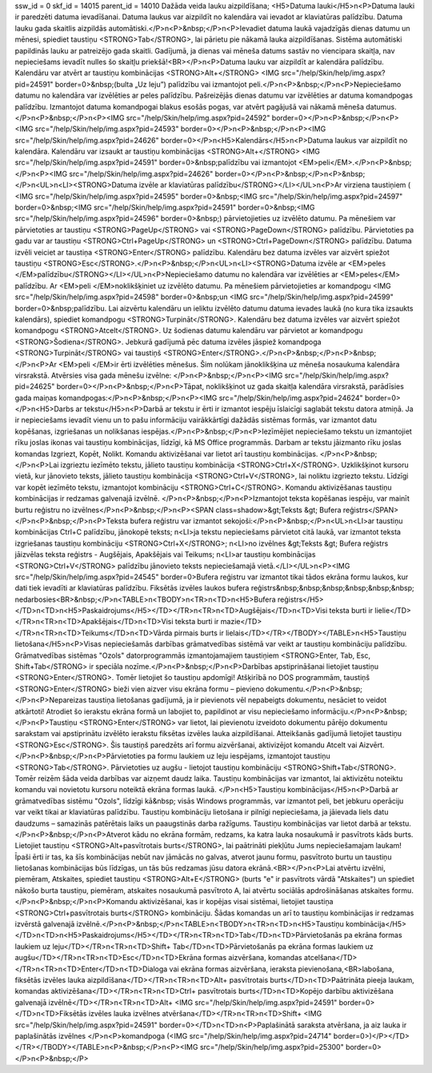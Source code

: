 ssw_id = 0skf_id = 14015parent_id = 14010Dažāda veida lauku aizpildīšana;<H5>Datuma lauki</H5>\n<P>Datuma lauki ir paredzēti datuma ievadīšanai. Datuma laukus var aizpildīt no kalendāra vai ievadot ar klaviatūras palīdzību. Datuma lauku gada skaitlis aizpildās automātiski.</P>\n<P>&nbsp;</P>\n<P>Ievadiet datuma laukā vajadzīgās dienas datumu un mēnesi, spiediet taustiņu <STRONG>Tab</STRONG>, lai pārietu pie nākamā lauka aizpildīšanas. Sistēma automātiski papildinās lauku ar patreizējo gada skaitli. Gadījumā, ja dienas vai mēneša datums sastāv no viencipara skaitļa, nav nepieciešams ievadīt nulles šo skaitļu priekšā!<BR></P>\n<P>Datuma lauku var aizpildīt ar kalendāra palīdzību. Kalendāru var atvērt ar taustiņu kombinācijas <STRONG>Alt+</STRONG> <IMG src="/help/Skin/help/img.aspx?pid=24591" border=0>&nbsp;(bulta „Uz leju”) palīdzību vai izmantojot peli.</P>\n<P>&nbsp;</P>\n<P>Nepieciešamo datumu no kalendāra var izvēlēties ar peles palīdzību. Pašreizējās dienas datumu var izvēlēties ar datuma komandpogas palīdzību. Izmantojot datuma komandpogai blakus esošās pogas, var atvērt pagājušā vai nākamā mēneša datumus.</P>\n<P>&nbsp;</P>\n<P><IMG src="/help/Skin/help/img.aspx?pid=24592" border=0></P>\n<P>&nbsp;</P>\n<P><IMG src="/help/Skin/help/img.aspx?pid=24593" border=0></P>\n<P>&nbsp;</P>\n<P><IMG src="/help/Skin/help/img.aspx?pid=24626" border=0></P>\n<H5>Kalendārs</H5>\n<P>Datuma laukus var aizpildīt no kalendāra. Kalendāru var izsaukt ar taustiņu kombinācijas <STRONG>Alt+</STRONG> <IMG src="/help/Skin/help/img.aspx?pid=24591" border=0>&nbsp;palīdzību vai izmantojot <EM>peli</EM>.</P>\n<P>&nbsp;</P>\n<P><IMG src="/help/Skin/help/img.aspx?pid=24626" border=0></P>\n<P>&nbsp;</P>\n<P>&nbsp;</P>\n<UL>\n<LI><STRONG>Datuma izvēle ar klaviatūras palīdzību</STRONG></LI></UL>\n<P>Ar virziena taustiņiem ( <IMG src="/help/Skin/help/img.aspx?pid=24595" border=0>&nbsp;<IMG src="/help/Skin/help/img.aspx?pid=24597" border=0>&nbsp;<IMG src="/help/Skin/help/img.aspx?pid=24591" border=0>&nbsp;<IMG src="/help/Skin/help/img.aspx?pid=24596" border=0>&nbsp;) pārvietojieties uz izvēlēto datumu. Pa mēnešiem var pārvietoties ar taustiņu <STRONG>PageUp</STRONG> vai <STRONG>PageDown</STRONG> palīdzību. Pārvietoties pa gadu var ar taustiņu <STRONG>Ctrl+PageUp</STRONG> un <STRONG>Ctrl+PageDown</STRONG> palīdzību. Datuma izvēli veiciet ar taustiņa <STRONG>Enter</STRONG> palīdzību. Kalendāru bez datuma izvēles var aizvērt spiežot taustiņu <STRONG>Esc</STRONG>.</P>\n<P>&nbsp;</P>\n<UL>\n<LI><STRONG>Datuma izvēle ar <EM>peles </EM>palīdzību</STRONG></LI></UL>\n<P>Nepieciešamo datumu no kalendāra var izvēlēties ar <EM>peles</EM> palīdzību. Ar <EM>peli </EM>noklikšķiniet uz izvēlēto datumu. Pa mēnešiem pārvietojieties ar komandpogu <IMG src="/help/Skin/help/img.aspx?pid=24598" border=0>&nbsp;un <IMG src="/help/Skin/help/img.aspx?pid=24599" border=0>&nbsp;palīdzību. Lai aizvērtu kalendāru un ieliktu izvēlēto datumu datuma ievades laukā (no kura tika izsaukts kalendārs), spiediet komandpogu <STRONG>Turpināt</STRONG>. Kalendāru bez datuma izvēles var aizvērt spiežot komandpogu <STRONG>Atcelt</STRONG>. Uz šodienas datumu kalendāru var pārvietot ar komandpogu <STRONG>Šodiena</STRONG>. Jebkurā gadījumā pēc datuma izvēles jāspiež komandpoga <STRONG>Turpināt</STRONG> vai taustiņš <STRONG>Enter</STRONG>.</P>\n<P>&nbsp;</P>\n<P>&nbsp;</P>\n<P>Ar <EM>peli </EM>ir ērti izvēlēties mēnešus. Šim nolūkam jānoklikšķina uz mēneša nosaukuma kalendāra virsrakstā. Atvērsies visa gada mēnešu izvēlne: </P>\n<P>&nbsp;</P>\n<P><IMG src="/help/Skin/help/img.aspx?pid=24625" border=0></P>\n<P>&nbsp;</P>\n<P>Tāpat, noklikšķinot uz gada skaitļa kalendāra virsrakstā, parādīsies gada maiņas komandpogas:</P>\n<P>&nbsp;</P>\n<P><IMG src="/help/Skin/help/img.aspx?pid=24624" border=0></P>\n<H5>Darbs ar tekstu</H5>\n<P>Darbā ar tekstu ir ērti ir izmantot iespēju īslaicīgi saglabāt tekstu datora atmiņā. Ja ir nepieciešams ievadīt vienu un to pašu informāciju vairākkārtīgi dažādās sistēmas formās, var izmantot datu kopēšanas, izgriešanas un nolikšanas iespējas.</P>\n<P>&nbsp;</P>\n<P>Iezīmējiet nepieciešamo tekstu un izmantojiet rīku joslas ikonas vai taustiņu kombinācijas, līdzīgi, kā MS Office programmās. Darbam ar tekstu jāizmanto rīku joslas komandas Izgriezt, Kopēt, Nolikt. Komandu aktivizēšanai var lietot arī taustiņu kombinācijas. </P>\n<P>&nbsp;</P>\n<P>Lai izgrieztu iezīmēto tekstu, jālieto taustiņu kombinācija <STRONG>Ctrl+X</STRONG>. Uzklikšķinot kursoru vietā, kur jānovieto teksts, jālieto taustiņu kombinācija <STRONG>Ctrl+V</STRONG>, lai noliktu izgriezto tekstu. Līdzīgi var kopēt iezīmēto tekstu, izmantojot kombināciju <STRONG>Ctrl+C</STRONG>. Komandu aktivizēšanas taustiņu kombinācijas ir redzamas galvenajā izvēlnē. </P>\n<P>&nbsp;</P>\n<P>Izmantojot teksta kopēšanas iespēju, var mainīt burtu reģistru no izvēlnes</P>\n<P>&nbsp;</P>\n<P><SPAN class=shadow>&gt;Teksts &gt; Bufera reģistrs</SPAN></P>\n<P>&nbsp;</P>\n<P>Teksta bufera reģistru var izmantot sekojoši:</P>\n<P>&nbsp;</P>\n<UL>\n<LI>ar taustiņu kombinācijas Ctrl+C palīdzību, jānokopē teksts; \n<LI>ja tekstu nepieciešams pārvietot citā laukā, var izmantot teksta izgriešanas taustiņu kombināciju <STRONG>Ctrl+X</STRONG>; \n<LI>no izvēlnes &gt;Teksts &gt; Bufera reģistrs jāizvēlas teksta reģistrs - Augšējais, Apakšējais vai Teikums; \n<LI>ar taustiņu kombinācijas <STRONG>Ctrl+V</STRONG> palīdzību jānovieto teksts nepieciešamajā vietā.</LI></UL>\n<P><IMG src="/help/Skin/help/img.aspx?pid=24545" border=0>Bufera reģistru var izmantot tikai tādos ekrāna formu laukos, kur dati tiek ievadīti ar klaviatūras palīdzību. Fiksētās izvēles laukos bufera reģistrs&nbsp;&nbsp;&nbsp;&nbsp;&nbsp;&nbsp; nedarbosies<BR>&nbsp;</P>\n<TABLE>\n<TBODY>\n<TR>\n<TD>\n<H5>Bufera reģistrs</H5></TD>\n<TD>\n<H5>Paskaidrojums</H5></TD></TR>\n<TR>\n<TD>Augšējais</TD>\n<TD>Visi teksta burti ir lielie</TD></TR>\n<TR>\n<TD>Apakšējais</TD>\n<TD>Visi teksta burti ir mazie</TD></TR>\n<TR>\n<TD>Teikums</TD>\n<TD>Vārda pirmais burts ir lielais</TD></TR></TBODY></TABLE>\n<H5>Taustiņu lietošana</H5>\n<P>Visas nepieciešamās darbības grāmatvedības sistēmā var veikt ar taustiņu kombināciju palīdzību. Grāmatvedības sistēmas "Ozols" datorprogrammās izmantojamajiem taustiņiem <STRONG>Enter, Tab, Esc, Shift+Tab</STRONG> ir speciāla nozīme.</P>\n<P>&nbsp;</P>\n<P>Darbības apstiprināšanai lietojiet taustiņu <STRONG>Enter</STRONG>. Tomēr lietojiet šo taustiņu apdomīgi! Atšķirībā no DOS programmām, taustiņš <STRONG>Enter</STRONG> bieži vien aizver visu ekrāna formu – pievieno dokumentu.</P>\n<P>&nbsp;</P>\n<P>Nepareizas taustiņa lietošanas gadījumā, ja ir pievienots vēl nepabeigts dokumentu, nesāciet to veidot atkārtoti! Atrodiet šo ierakstu ekrāna formā un labojiet to, papildinot ar visu nepieciešamo informāciju.</P>\n<P>&nbsp;</P>\n<P>Taustiņu <STRONG>Enter</STRONG> var lietot, lai pievienotu izveidoto dokumentu pārējo dokumentu sarakstam vai apstiprinātu izvēlēto ierakstu fiksētas izvēles lauka aizpildīšanai. Atteikšanās gadījumā lietojiet taustiņu <STRONG>Esc</STRONG>. Šis taustiņš paredzēts arī formu aizvēršanai, aktivizējot komandu Atcelt vai Aizvērt.</P>\n<P>&nbsp;</P>\n<P>Pārvietoties pa formu laukiem uz leju iespējams, izmantojot taustiņu <STRONG>Tab</STRONG>. Pārvietoties uz augšu - lietojot taustiņu kombināciju <STRONG>Shift+Tab</STRONG>. Tomēr reizēm šāda veida darbības var aizņemt daudz laika. Taustiņu kombinācijas var izmantot, lai aktivizētu noteiktu komandu vai novietotu kursoru noteiktā ekrāna formas laukā. </P>\n<H5>Taustiņu kombinācijas</H5>\n<P>Darbā ar grāmatvedības sistēmu "Ozols", līdzīgi kā&nbsp; visās Windows programmās, var izmantot peli, bet jebkuru operāciju var veikt tikai ar klaviatūras palīdzību. Taustiņu kombināciju lietošana ir pilnīgi nepieciešama, ja jāievada liels datu daudzums – samazinās patērētais laiks un paaugstinās darba ražīgums. Taustiņu kombinācijas var lietot darbā ar tekstu.</P>\n<P>&nbsp;</P>\n<P>Atverot kādu no ekrāna formām, redzams, ka katra lauka nosaukumā ir pasvītrots kāds burts. Lietojiet taustiņu <STRONG>Alt+pasvītrotais burts</STRONG>, lai paātrināti piekļūtu Jums nepieciešamajam laukam! Īpaši ērti ir tas, ka šīs kombinācijas nebūt nav jāmācās no galvas, atverot jaunu formu, pasvītroto burtu un taustiņu lietošanas kombinācijas būs līdzīgas, un tās būs redzamas jūsu datora ekrānā.<BR></P>\n<P>Lai atvērtu izvēlni, piemēram, Atskaites, spiediet taustiņu <STRONG>Alt+E</STRONG> (burts "e" ir pasvītrots vārdā "Atskaites") un spiediet nākošo burta taustiņu, piemēram, atskaites nosaukumā pasvītroto A, lai atvērtu sociālās apdrošināšanas atskaites formu.</P>\n<P>&nbsp;</P>\n<P>Komandu aktivizēšanai, kas ir kopējas visai sistēmai, lietojiet taustiņa <STRONG>Ctrl+pasvītrotais burts</STRONG> kombināciju. Šādas komandas un arī to taustiņu kombinācijas ir redzamas izvērstā galvenajā izvēlnē.</P>\n<P>&nbsp;</P>\n<TABLE>\n<TBODY>\n<TR>\n<TD>\n<H5>Taustiņu kombinācija</H5></TD>\n<TD>\n<H5>Paskaidrojums</H5></TD></TR>\n<TR>\n<TD>Tab</TD>\n<TD>Pārvietošanās pa ekrāna formas laukiem uz leju</TD></TR>\n<TR>\n<TD>Shift+ Tab</TD>\n<TD>Pārvietošanās pa ekrāna formas laukiem uz augšu</TD></TR>\n<TR>\n<TD>Esc</TD>\n<TD>Ekrāna formas aizvēršana, komandas atcelšana</TD></TR>\n<TR>\n<TD>Enter</TD>\n<TD>Dialoga vai ekrāna formas aizvēršana, ieraksta pievienošana,<BR>labošana, fiksētās izvēles lauka aizpildīšana</TD></TR>\n<TR>\n<TD>Alt+ pasvītrotais burts</TD>\n<TD>Paātrināta pieeja laukam, komandas aktivizēšana</TD></TR>\n<TR>\n<TD>Ctrl+ pasvītrotais burts</TD>\n<TD>Kopējo darbību aktivizēšana galvenajā izvēlnē</TD></TR>\n<TR>\n<TD>Alt+ <IMG src="/help/Skin/help/img.aspx?pid=24591" border=0></TD>\n<TD>Fiksētās izvēles lauka izvēlnes atvēršana</TD></TR>\n<TR>\n<TD>Shift+ <IMG src="/help/Skin/help/img.aspx?pid=24591" border=0></TD>\n<TD>\n<P>Paplašinātā saraksta atvēršana, ja aiz lauka ir paplašinātās izvēlnes </P>\n<P>komandpoga (<IMG src="/help/Skin/help/img.aspx?pid=24714" border=0>)</P></TD></TR></TBODY></TABLE>\n<P>&nbsp;</P>\n<P><IMG src="/help/Skin/help/img.aspx?pid=25300" border=0></P>\n<P>&nbsp;</P>